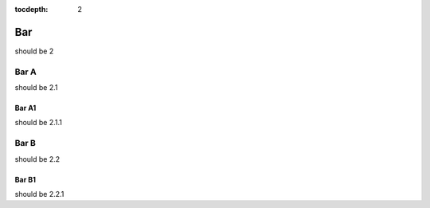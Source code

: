 :tocdepth: 2

===
Bar
===

should be 2

Bar A
=====

should be 2.1

Bar A1
------

should be 2.1.1

Bar B
=====

should be 2.2

Bar B1
------

should be 2.2.1

